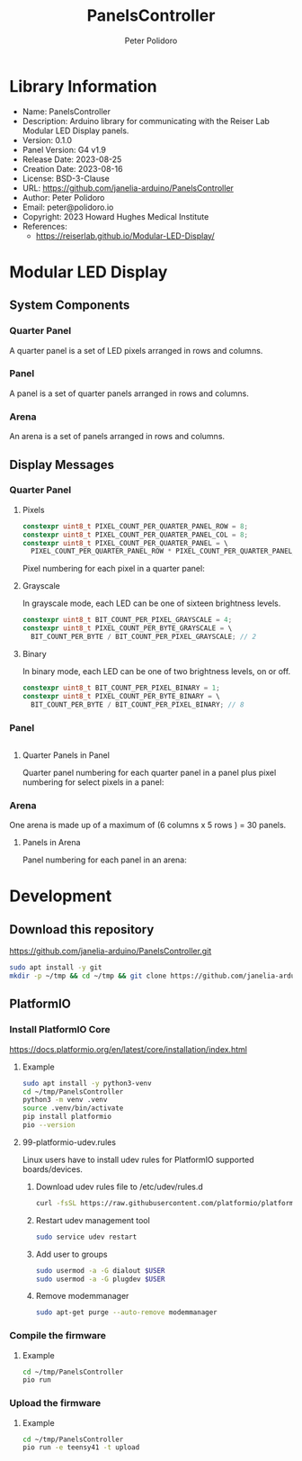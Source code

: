 #+TITLE: PanelsController
#+AUTHOR: Peter Polidoro
#+EMAIL: peter@polidoro.io

* Library Information
- Name: PanelsController
- Description: Arduino library for communicating with the Reiser Lab Modular LED Display panels.
- Version: 0.1.0
- Panel Version: G4 v1.9
- Release Date: 2023-08-25
- Creation Date: 2023-08-16
- License: BSD-3-Clause
- URL: https://github.com/janelia-arduino/PanelsController
- Author: Peter Polidoro
- Email: peter@polidoro.io
- Copyright: 2023 Howard Hughes Medical Institute
- References:
  - https://reiserlab.github.io/Modular-LED-Display/

* Modular LED Display

** System Components

*** Quarter Panel

A quarter panel is a set of LED pixels arranged in rows and columns.

#+html: <img src="./images/quarter_panel.png" width="96px">

*** Panel

A panel is a set of quarter panels arranged in rows and columns.

#+html: <img src="./images/panel.png" width="192px">

*** Arena

An arena is a set of panels arranged in rows and columns.

#+html: <img src="./images/arena.png" width="1214px">

** Display Messages

*** Quarter Panel

**** Pixels

#+BEGIN_SRC cpp
constexpr uint8_t PIXEL_COUNT_PER_QUARTER_PANEL_ROW = 8;
constexpr uint8_t PIXEL_COUNT_PER_QUARTER_PANEL_COL = 8;
constexpr uint8_t PIXEL_COUNT_PER_QUARTER_PANEL = \
  PIXEL_COUNT_PER_QUARTER_PANEL_ROW * PIXEL_COUNT_PER_QUARTER_PANEL_COL; // 64
#+END_SRC

Pixel numbering for each pixel in a quarter panel:

#+html: <img src="./images/quarter_panel_pixels.png" width="1200px">

**** Grayscale

In grayscale mode, each LED can be one of sixteen brightness levels.

#+html: <img src="./images/grayscale.png" width="420px"

#+BEGIN_SRC cpp
constexpr uint8_t BIT_COUNT_PER_PIXEL_GRAYSCALE = 4;
constexpr uint8_t PIXEL_COUNT_PER_BYTE_GRAYSCALE = \
  BIT_COUNT_PER_BYTE / BIT_COUNT_PER_PIXEL_GRAYSCALE; // 2
#+END_SRC

#+html: <img src="./images/quarter_panel_grayscale.png" width="1200px">

**** Binary

In binary mode, each LED can be one of two brightness levels, on or off.

#+html: <img src="./images/binary.png" width="420px"

#+BEGIN_SRC cpp
constexpr uint8_t BIT_COUNT_PER_PIXEL_BINARY = 1;
constexpr uint8_t PIXEL_COUNT_PER_BYTE_BINARY = \
  BIT_COUNT_PER_BYTE / BIT_COUNT_PER_PIXEL_BINARY; // 8
#+END_SRC

#+html: <img src="./images/quarter_panel_binary.png" width="1200px">

*** Panel

#+BEGIN_SRC cpp
#+END_SRC

**** Quarter Panels in Panel

Quarter panel numbering for each quarter panel in a panel plus pixel numbering for select pixels in a panel:

#+html: <img src="./images/panel_quarter_panels.png" width="1200px">

*** Arena

One arena is made up of a maximum of (6 columns x 5 rows ) = 30 panels.

**** Panels in Arena

Panel numbering for each panel in an arena:

#+html: <img src="./images/arena_panels.png" width="1200px">

* Development

** Download this repository

[[https://github.com/janelia-arduino/PanelsController.git]]

#+BEGIN_SRC sh
sudo apt install -y git
mkdir -p ~/tmp && cd ~/tmp && git clone https://github.com/janelia-arduino/PanelsController.git
#+END_SRC

** PlatformIO

*** Install PlatformIO Core

[[https://docs.platformio.org/en/latest/core/installation/index.html]]

**** Example

#+BEGIN_SRC sh
sudo apt install -y python3-venv
cd ~/tmp/PanelsController
python3 -m venv .venv
source .venv/bin/activate
pip install platformio
pio --version
#+END_SRC

**** 99-platformio-udev.rules

Linux users have to install udev rules for PlatformIO supported boards/devices.

***** Download udev rules file to /etc/udev/rules.d

#+BEGIN_SRC sh
curl -fsSL https://raw.githubusercontent.com/platformio/platformio-core/develop/platformio/assets/system/99-platformio-udev.rules | sudo tee /etc/udev/rules.d/99-platformio-udev.rules
#+END_SRC

***** Restart udev management tool

#+BEGIN_SRC sh
sudo service udev restart
#+END_SRC

***** Add user to groups

#+BEGIN_SRC sh
sudo usermod -a -G dialout $USER
sudo usermod -a -G plugdev $USER
#+END_SRC

***** Remove modemmanager

#+BEGIN_SRC sh
sudo apt-get purge --auto-remove modemmanager
#+END_SRC


*** Compile the firmware

**** Example

#+BEGIN_SRC sh
cd ~/tmp/PanelsController
pio run
#+END_SRC

*** Upload the firmware

**** Example

#+BEGIN_SRC sh
cd ~/tmp/PanelsController
pio run -e teensy41 -t upload
#+END_SRC
